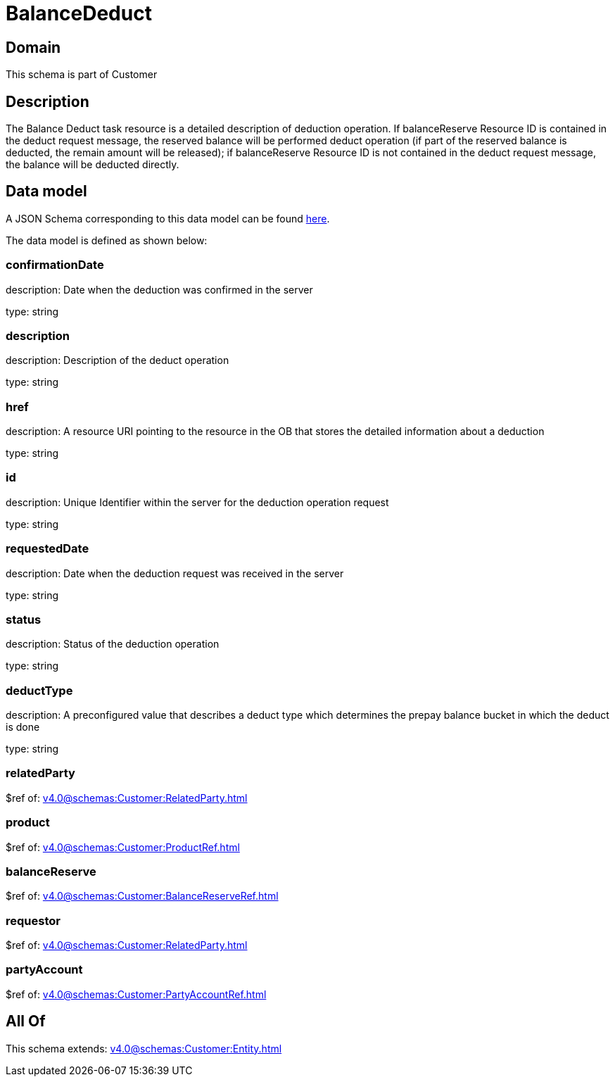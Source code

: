 = BalanceDeduct

[#domain]
== Domain

This schema is part of Customer

[#description]
== Description

The Balance Deduct task resource is a detailed description of deduction operation. If balanceReserve Resource ID is contained in the deduct request message, the reserved balance will be performed deduct operation (if part of the reserved balance is deducted, the remain amount will be released); if balanceReserve Resource ID is not contained in the deduct request message, the balance will be deducted directly.


[#data_model]
== Data model

A JSON Schema corresponding to this data model can be found https://tmforum.org[here].

The data model is defined as shown below:


=== confirmationDate
description: Date when the deduction was confirmed in the server

type: string


=== description
description: Description of the deduct  operation

type: string


=== href
description: A resource URI pointing to the resource in the OB that stores the detailed information about a deduction

type: string


=== id
description: Unique Identifier within the server for the deduction  operation request

type: string


=== requestedDate
description: Date when the deduction request was received in the server

type: string


=== status
description: Status of the deduction operation

type: string


=== deductType
description: A preconfigured value that describes a deduct type which determines the prepay balance bucket in which the deduct is done

type: string


=== relatedParty
$ref of: xref:v4.0@schemas:Customer:RelatedParty.adoc[]


=== product
$ref of: xref:v4.0@schemas:Customer:ProductRef.adoc[]


=== balanceReserve
$ref of: xref:v4.0@schemas:Customer:BalanceReserveRef.adoc[]


=== requestor
$ref of: xref:v4.0@schemas:Customer:RelatedParty.adoc[]


=== partyAccount
$ref of: xref:v4.0@schemas:Customer:PartyAccountRef.adoc[]


[#all_of]
== All Of

This schema extends: xref:v4.0@schemas:Customer:Entity.adoc[]
